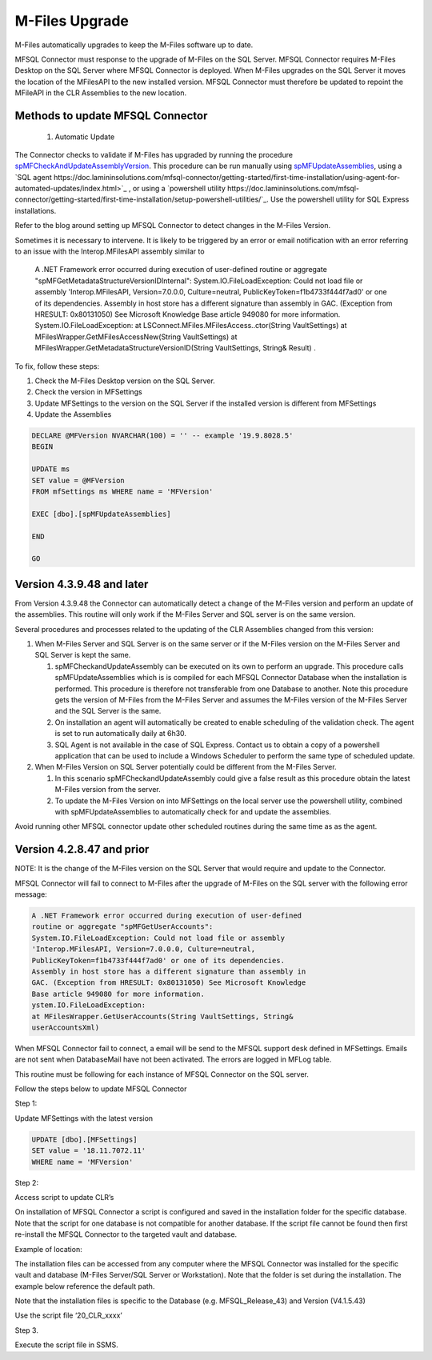 M-Files Upgrade
================

M-Files automatically upgrades to keep the M-Files software up to date. 

MFSQL Connector must response to the upgrade of M-Files on the SQL Server. MFSQL Connector requires M-Files Desktop on the SQL Server where MFSQL Connector is deployed. When M-Files upgrades on the SQL Server it moves the location of the MFilesAPI to the new installed version. MFSQL Connector must therefore be updated to repoint the MFileAPI in the CLR Assemblies to the new location.

Methods to update MFSQL Connector
---------------------------------

  #. Automatic Update
  
The Connector checks to validate if M-Files has upgraded by running the procedure `spMFCheckAndUpdateAssemblyVersion <https://doc.lamininsolutions.com/mfsql-connector/procedures/spMFCheckAndUpdateAssemblyVersion>`_.  This procedure can be run manually using `spMFUpdateAssemblies <https://doc.lamininsolutions.com/mfsql-connector/procedures/spMFUpdateAssemblies>`_, using a `SQL agent https://doc.lamininsolutions.com/mfsql-connector/getting-started/first-time-installation/using-agent-for-automated-updates/index.html>`_ , or using a `powershell utility https://doc.lamininsolutions.com/mfsql-connector/getting-started/first-time-installation/setup-powershell-utilities/`_.  Use the powershell utility for SQL Express installations.

Refer to the blog
around setting up MFSQL Connector to detect changes in the M-Files
Version.

Sometimes it is necessary to intervene. It is likely to be triggered by
an error or email notification with an error referring to an issue with
the Interop.MFilesAPI assembly similar to

    A .NET Framework error occurred during execution of user-defined
    routine or aggregate "spMFGetMetadataStructureVersionIDInternal":
    System.IO.FileLoadException: Could not load file or assembly
    'Interop.MFilesAPI, Version=7.0.0.0, Culture=neutral,
    PublicKeyToken=f1b4733f444f7ad0' or one of its dependencies.
    Assembly in host store has a different signature than assembly in
    GAC. (Exception from HRESULT: 0x80131050) See Microsoft Knowledge
    Base article 949080 for more information.
    System.IO.FileLoadException: at
    LSConnect.MFiles.MFilesAccess..ctor(String VaultSettings) at
    MFilesWrapper.GetMFilesAccessNew(String VaultSettings) at
    MFilesWrapper.GetMetadataStructureVersionID(String VaultSettings,
    String& Result) .

To fix, follow these steps:

#. Check the M-Files Desktop version on the SQL Server.

#. Check the version in MFSettings

#. Update MFSettings to the version on the SQL Server if the installed
   version is different from MFSettings

#. Update the Assemblies

.. code:: sql


    DECLARE @MFVersion NVARCHAR(100) = '' -- example '19.9.8028.5'
    BEGIN

    UPDATE ms
    SET value = @MFVersion
    FROM mfSettings ms WHERE name = 'MFVersion'

    EXEC [dbo].[spMFUpdateAssemblies]

    END

    GO



Version 4.3.9.48 and later
--------------------------

From Version 4.3.9.48 the Connector can automatically detect a change of
the M-Files version and perform an update of the assemblies. This
routine will only work if the M-Files Server and SQL server is on the
same version.

Several procedures and processes related to the updating of the CLR
Assemblies changed from this version:

#. When M-Files Server and SQL Server is on the same server or if the
   M-Files version on the M-Files Server and SQL Server is kept the
   same.

   #. spMFCheckandUpdateAssembly can be executed on its own to perform
      an upgrade. This procedure calls spMFUpdateAssemblies which is is
      compiled for each MFSQL Connector Database when the installation
      is performed. This procedure is therefore not transferable from
      one Database to another. Note this procedure gets the version of
      M-Files from the M-Files Server and assumes the M-Files version of
      the M-Files Server and the SQL Server is the same.

   #. On installation an agent will automatically be created to enable
      scheduling of the validation check. The agent is set to run
      automatically daily at 6h30.

   #. SQL Agent is not available in the case of SQL Express. Contact us
      to obtain a copy of a powershell application that can be used to
      include a Windows Scheduler to perform the same type of scheduled
      update.

#. When M-Files Version on SQL Server potentially could be different
   from the M-Files Server.

   #. In this scenario spMFCheckandUpdateAssembly could give a false
      result as this procedure obtain the latest M-Files version from
      the server.

   #. To update the M-Files Version on into MFSettings on the local
      server use the powershell utility, combined with
      spMFUpdateAssemblies to automatically check for and update the
      assemblies.

Avoid running other MFSQL connector update other scheduled routines
during the same time as as the agent.

Version 4.2.8.47 and prior
--------------------------

NOTE: It is the change of the M-Files version on the SQL Server that
would require and update to the Connector.

MFSQL Connector will fail to connect to M-Files after the upgrade of
M-Files on the SQL server with the following error message:

.. code:: text

    A .NET Framework error occurred during execution of user-defined
    routine or aggregate "spMFGetUserAccounts":
    System.IO.FileLoadException: Could not load file or assembly
    'Interop.MFilesAPI, Version=7.0.0.0, Culture=neutral,
    PublicKeyToken=f1b4733f444f7ad0' or one of its dependencies.
    Assembly in host store has a different signature than assembly in
    GAC. (Exception from HRESULT: 0x80131050) See Microsoft Knowledge
    Base article 949080 for more information.
    ystem.IO.FileLoadException:
    at MFilesWrapper.GetUserAccounts(String VaultSettings, String&
    userAccountsXml)

When MFSQL Connector fail to connect, a email will be send to the MFSQL
support desk defined in MFSettings. Emails are not sent when
DatabaseMail have not been activated. The errors are logged in MFLog
table.

This routine must be following for each instance of MFSQL Connector on
the SQL server.

Follow the steps below to update MFSQL Connector

Step 1:

Update MFSettings with the latest version

.. code:: sql

    UPDATE [dbo].[MFSettings]
    SET value = '18.11.7072.11'
    WHERE name = 'MFVersion'

Step 2:

Access script to update CLR’s

On installation of MFSQL Connector a script is configured and saved in
the installation folder for the specific database. Note that the script
for one database is not compatible for another database. If the script
file cannot be found then first re-install the MFSQL Connector to the
targeted vault and database.

Example of location:

The installation files can be accessed from any computer where the MFSQL
Connector was installed for the specific vault and database (M-Files
Server/SQL Server or Workstation). Note that the folder is set during
the installation. The example below reference the default path.

Note that the installation files is specific to the Database (e.g.
MFSQL\_Release\_43) and Version (V4.1.5.43)

Use the script file ‘20\_CLR\_xxxx’

|image0|

Step 3.

Execute the script file in SSMS.

.. |image0| image:: img_1.jpg
